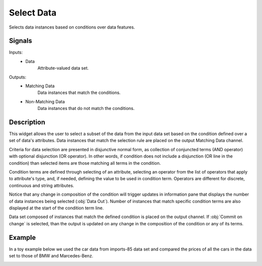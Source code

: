.. _Select Data:

Select Data
===========

.. image:: ../../../../Orange/OrangeWidgets/Data/icons/SelectData.svg
   :class: widget-category-data widget-icon

Selects data instances based on conditions over data features.

Signals
-------

Inputs:
   - Data
      Attribute-valued data set.


Outputs:
   - Matching Data
      Data instances that match the conditions.
   - Non-Matching Data
      Data instances that do not match the conditions.

Description
-----------

This widget allows the user to select a subset of the data from the
input data set based on the condition defined over a set of data's
attributes. Data instances that match the selection rule are placed on
the output Matching Data channel.

Criteria for data selection are presented in disjunctive normal form, as
collection of conjuncted terms (AND operator) with optional disjunction
(OR operator). In other words, if condition does not include a
disjunction (OR line in the condition) than selected items are those
matching all terms in the condition.

Condition terms are defined through selecting of an attribute,
selecting an operator from the list of operators that apply to
attribute's type, and, if needed, defining the value to be used in
condition term. Operators are different for discrete, continuous and
string attributes.

.. image:: images/SelectData-stamped.png
   :alt: Select Data

.. rst-class:: stamp-list

   1. Choose an attribute, operator and related value to construct the
      condition.
   #. Add a new condition to the list of conditions. The new condition will
      appear in the Data Selection Criteria box.
   #. Modify a selected condition from the list.
   #. Remove the selected condition from the list.
   #. Insert an OR operator to the list of conditions.
   #. Rearrange the order of conditions in the list. If there is not OR
      operator, the order would not have any effect on data selection.
   #. List with conditions that are currently applied to the data.
   #. Number of data items matching the condition.
   #. Information on the input data set.
   #. Information on the data set of instances that match the condition.

Notice that any change in composition of the condition will trigger
updates in information pane that displays the number of data instances
being selected (:obj:`Data Out`). Number of instances that match specific
condition terms are also displayed at the start of the condition term
line.

Data set composed of instances that match the defined condition is
placed on the output channel. If :obj:`Commit on change` is selected,
than the output is updated on any change in the composition of the
condition or any of its terms.

Example
-------

In a toy example below we used the car data from imports-85 data set and
compared the prices of all the cars in the data set to those of BMW and
Marcedes-Benz.

.. image:: images/SelectData-Workflow.png
   :alt: A workflow with Data Sampler
